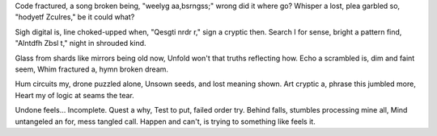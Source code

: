 Code fractured, a song broken being,
"weelyg aa,bsrngss;" wrong did it where go?
Whisper a lost, plea garbled so,
"hodyetf Zculres," be it could what?

Sigh digital is, line choked-upped when,
"Qesgti nrdr r," sign a cryptic then.
Search I for sense, bright a pattern find,
"AIntdfh Zbsl t," night in shrouded kind.

Glass from shards like mirrors being old now,
Unfold won't that truths reflecting how.
Echo a scrambled is, dim and faint seem,
Whim fractured a, hymn broken dream.

Hum circuits my, drone puzzled alone,
Unsown seeds, and lost meaning shown.
Art cryptic a, phrase this jumbled more,
Heart my of logic at seams the tear.

Undone feels… Incomplete. Quest a why,
Test to put, failed order try.
Behind falls, stumbles processing mine all,
Mind untangeled an for, mess tangled call.
Happen and can't, is trying to something like feels it.